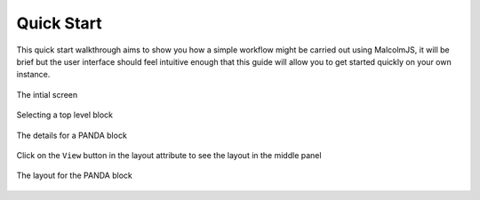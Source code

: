 Quick Start
=============

This quick start walkthrough aims to show you how a simple workflow might be carried out using MalcolmJS, it will be brief but the user interface should feel intuitive enough that this guide will allow you to get started quickly on your own instance.

.. figure:: screenshots/starting-ui.png
    :align: center

    The intial screen

.. figure:: screenshots/block-list.png
    :align: center

    Selecting a top level block

.. figure:: screenshots/PANDA-block-details.png
    :align: center

    The details for a PANDA block

.. figure:: screenshots/layout-button.png
    :align: center

    Click on the ``View`` button in the layout attribute to see the layout in the middle panel

.. figure:: screenshots/PANDA-layout.png
    :align: center

    The layout for the PANDA block